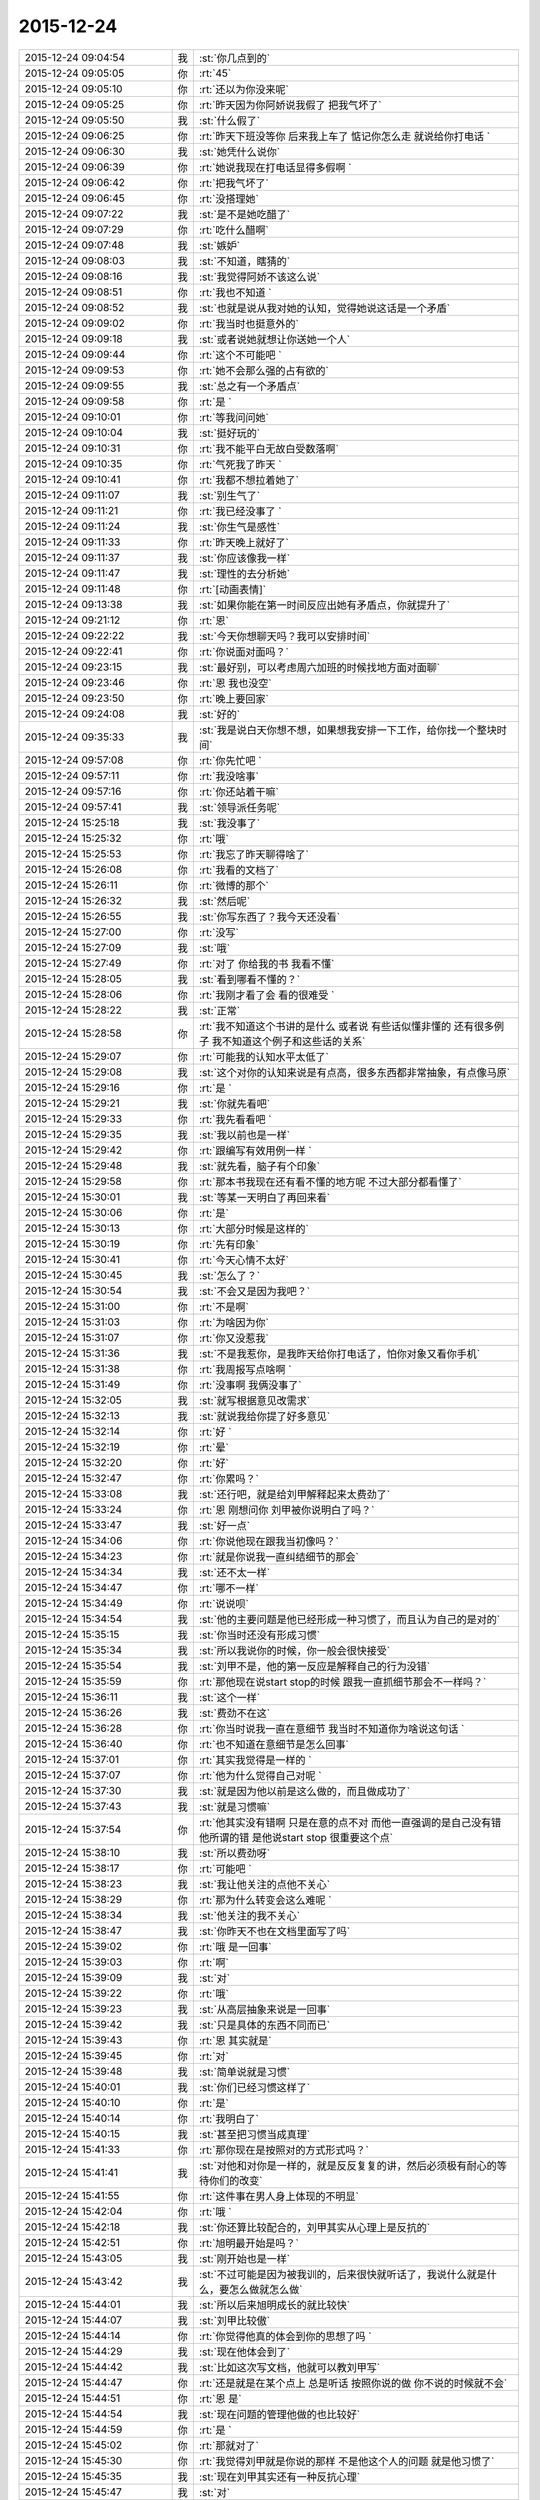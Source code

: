 2015-12-24
-------------

.. csv-table::
   :widths: 28, 1, 60

   2015-12-24 09:04:54,我,:st:`你几点到的`
   2015-12-24 09:05:05,你,:rt:`45`
   2015-12-24 09:05:10,你,:rt:`还以为你没来呢`
   2015-12-24 09:05:25,你,:rt:`昨天因为你阿娇说我假了 把我气坏了`
   2015-12-24 09:05:50,我,:st:`什么假了`
   2015-12-24 09:06:25,你,:rt:`昨天下班没等你 后来我上车了 惦记你怎么走 就说给你打电话 `
   2015-12-24 09:06:30,我,:st:`她凭什么说你`
   2015-12-24 09:06:39,你,:rt:`她说我现在打电话显得多假啊 `
   2015-12-24 09:06:42,你,:rt:`把我气坏了`
   2015-12-24 09:06:45,你,:rt:`没搭理她`
   2015-12-24 09:07:22,我,:st:`是不是她吃醋了`
   2015-12-24 09:07:29,你,:rt:`吃什么醋啊`
   2015-12-24 09:07:48,我,:st:`嫉妒`
   2015-12-24 09:08:03,我,:st:`不知道，瞎猜的`
   2015-12-24 09:08:16,我,:st:`我觉得阿娇不该这么说`
   2015-12-24 09:08:51,你,:rt:`我也不知道 `
   2015-12-24 09:08:52,我,:st:`也就是说从我对她的认知，觉得她说这话是一个矛盾`
   2015-12-24 09:09:02,你,:rt:`我当时也挺意外的`
   2015-12-24 09:09:18,我,:st:`或者说她就想让你送她一个人`
   2015-12-24 09:09:44,你,:rt:`这个不可能吧 `
   2015-12-24 09:09:53,你,:rt:`她不会那么强的占有欲的`
   2015-12-24 09:09:55,我,:st:`总之有一个矛盾点`
   2015-12-24 09:09:58,你,:rt:`是 `
   2015-12-24 09:10:01,你,:rt:`等我问问她`
   2015-12-24 09:10:04,我,:st:`挺好玩的`
   2015-12-24 09:10:31,你,:rt:`我不能平白无故白受数落啊`
   2015-12-24 09:10:35,你,:rt:`气死我了昨天 `
   2015-12-24 09:10:41,你,:rt:`我都不想拉着她了`
   2015-12-24 09:11:07,我,:st:`别生气了`
   2015-12-24 09:11:21,你,:rt:`我已经没事了 `
   2015-12-24 09:11:24,我,:st:`你生气是感性`
   2015-12-24 09:11:33,你,:rt:`昨天晚上就好了`
   2015-12-24 09:11:37,我,:st:`你应该像我一样`
   2015-12-24 09:11:47,我,:st:`理性的去分析她`
   2015-12-24 09:11:48,你,:rt:`[动画表情]`
   2015-12-24 09:13:38,我,:st:`如果你能在第一时间反应出她有矛盾点，你就提升了`
   2015-12-24 09:21:12,你,:rt:`恩`
   2015-12-24 09:22:22,我,:st:`今天你想聊天吗？我可以安排时间`
   2015-12-24 09:22:41,你,:rt:`你说面对面吗？`
   2015-12-24 09:23:15,我,:st:`最好别，可以考虑周六加班的时候找地方面对面聊`
   2015-12-24 09:23:46,你,:rt:`恩 我也没空`
   2015-12-24 09:23:50,你,:rt:`晚上要回家`
   2015-12-24 09:24:08,我,:st:`好的`
   2015-12-24 09:35:33,我,:st:`我是说白天你想不想，如果想我安排一下工作，给你找一个整块时间`
   2015-12-24 09:57:08,你,:rt:`你先忙吧 `
   2015-12-24 09:57:11,你,:rt:`我没啥事`
   2015-12-24 09:57:16,你,:rt:`你还站着干嘛`
   2015-12-24 09:57:41,我,:st:`领导派任务呢`
   2015-12-24 15:25:18,我,:st:`我没事了`
   2015-12-24 15:25:32,你,:rt:`哦`
   2015-12-24 15:25:53,你,:rt:`我忘了昨天聊得啥了`
   2015-12-24 15:26:08,你,:rt:`我看的文档了`
   2015-12-24 15:26:11,你,:rt:`微博的那个`
   2015-12-24 15:26:32,我,:st:`然后呢`
   2015-12-24 15:26:55,我,:st:`你写东西了？我今天还没看`
   2015-12-24 15:27:00,你,:rt:`没写`
   2015-12-24 15:27:09,我,:st:`哦`
   2015-12-24 15:27:49,你,:rt:`对了 你给我的书 我看不懂`
   2015-12-24 15:28:05,我,:st:`看到哪看不懂的？`
   2015-12-24 15:28:06,你,:rt:`我刚才看了会 看的很难受 `
   2015-12-24 15:28:22,我,:st:`正常`
   2015-12-24 15:28:58,你,:rt:`我不知道这个书讲的是什么 或者说 有些话似懂非懂的 还有很多例子 我不知道这个例子和这些话的关系`
   2015-12-24 15:29:07,你,:rt:`可能我的认知水平太低了`
   2015-12-24 15:29:08,我,:st:`这个对你的认知来说是有点高，很多东西都非常抽象，有点像马原`
   2015-12-24 15:29:16,你,:rt:`是 `
   2015-12-24 15:29:21,我,:st:`你就先看吧`
   2015-12-24 15:29:33,你,:rt:`我先看看吧 `
   2015-12-24 15:29:35,我,:st:`我以前也是一样`
   2015-12-24 15:29:42,你,:rt:`跟编写有效用例一样 `
   2015-12-24 15:29:48,我,:st:`就先看，脑子有个印象`
   2015-12-24 15:29:58,你,:rt:`那本书我现在还有看不懂的地方呢 不过大部分都看懂了`
   2015-12-24 15:30:01,我,:st:`等某一天明白了再回来看`
   2015-12-24 15:30:06,你,:rt:`是`
   2015-12-24 15:30:13,你,:rt:`大部分时候是这样的`
   2015-12-24 15:30:19,你,:rt:`先有印象`
   2015-12-24 15:30:41,你,:rt:`今天心情不太好`
   2015-12-24 15:30:45,我,:st:`怎么了？`
   2015-12-24 15:30:54,我,:st:`不会又是因为我吧？`
   2015-12-24 15:31:00,你,:rt:`不是啊`
   2015-12-24 15:31:03,你,:rt:`为啥因为你`
   2015-12-24 15:31:07,你,:rt:`你又没惹我`
   2015-12-24 15:31:36,我,:st:`不是我惹你，是我昨天给你打电话了，怕你对象又看你手机`
   2015-12-24 15:31:38,你,:rt:`我周报写点啥啊 `
   2015-12-24 15:31:49,你,:rt:`没事啊 我俩没事了`
   2015-12-24 15:32:05,我,:st:`就写根据意见改需求`
   2015-12-24 15:32:13,我,:st:`就说我给你提了好多意见`
   2015-12-24 15:32:14,你,:rt:`好 `
   2015-12-24 15:32:19,你,:rt:`晕`
   2015-12-24 15:32:20,你,:rt:`好`
   2015-12-24 15:32:47,你,:rt:`你累吗？`
   2015-12-24 15:33:08,我,:st:`还行吧，就是给刘甲解释起来太费劲了`
   2015-12-24 15:33:24,你,:rt:`恩 刚想问你 刘甲被你说明白了吗？`
   2015-12-24 15:33:47,我,:st:`好一点`
   2015-12-24 15:34:06,你,:rt:`你说他现在跟我当初像吗？`
   2015-12-24 15:34:23,你,:rt:`就是你说我一直纠结细节的那会`
   2015-12-24 15:34:34,我,:st:`还不太一样`
   2015-12-24 15:34:47,你,:rt:`哪不一样`
   2015-12-24 15:34:49,你,:rt:`说说呗`
   2015-12-24 15:34:54,我,:st:`他的主要问题是他已经形成一种习惯了，而且认为自己的是对的`
   2015-12-24 15:35:15,我,:st:`你当时还没有形成习惯`
   2015-12-24 15:35:34,我,:st:`所以我说你的时候，你一般会很快接受`
   2015-12-24 15:35:54,我,:st:`刘甲不是，他的第一反应是解释自己的行为没错`
   2015-12-24 15:35:59,你,:rt:`那他现在说start stop的时候 跟我一直抓细节那会不一样吗？`
   2015-12-24 15:36:11,我,:st:`这个一样`
   2015-12-24 15:36:26,我,:st:`费劲不在这`
   2015-12-24 15:36:28,你,:rt:`你当时说我一直在意细节 我当时不知道你为啥说这句话 `
   2015-12-24 15:36:40,你,:rt:`也不知道在意细节是怎么回事`
   2015-12-24 15:37:01,你,:rt:`其实我觉得是一样的 `
   2015-12-24 15:37:07,你,:rt:`他为什么觉得自己对呢 `
   2015-12-24 15:37:30,我,:st:`就是因为他以前是这么做的，而且做成功了`
   2015-12-24 15:37:43,我,:st:`就是习惯嘛`
   2015-12-24 15:37:54,你,:rt:`他其实没有错啊 只是在意的点不对 而他一直强调的是自己没有错 他所谓的错 是他说start stop 很重要这个点`
   2015-12-24 15:38:10,我,:st:`所以费劲呀`
   2015-12-24 15:38:17,你,:rt:`可能吧 `
   2015-12-24 15:38:23,我,:st:`我让他关注的点他不关心`
   2015-12-24 15:38:29,你,:rt:`那为什么转变会这么难呢 `
   2015-12-24 15:38:34,我,:st:`他关注的我不关心`
   2015-12-24 15:38:47,我,:st:`你昨天不也在文档里面写了吗`
   2015-12-24 15:39:02,你,:rt:`哦 是一回事`
   2015-12-24 15:39:03,你,:rt:`啊`
   2015-12-24 15:39:09,我,:st:`对`
   2015-12-24 15:39:22,你,:rt:`哦`
   2015-12-24 15:39:23,我,:st:`从高层抽象来说是一回事`
   2015-12-24 15:39:42,我,:st:`只是具体的东西不同而已`
   2015-12-24 15:39:43,你,:rt:`恩 其实就是`
   2015-12-24 15:39:45,你,:rt:`对`
   2015-12-24 15:39:48,我,:st:`简单说就是习惯`
   2015-12-24 15:40:01,我,:st:`你们已经习惯这样了`
   2015-12-24 15:40:10,你,:rt:`是`
   2015-12-24 15:40:14,你,:rt:`我明白了`
   2015-12-24 15:40:15,我,:st:`甚至把习惯当成真理`
   2015-12-24 15:41:33,你,:rt:`那你现在是按照对的方式形式吗？`
   2015-12-24 15:41:41,我,:st:`对他和对你是一样的，就是反反复复的讲，然后必须极有耐心的等待你们的改变`
   2015-12-24 15:41:55,你,:rt:`这件事在男人身上体现的不明显`
   2015-12-24 15:42:04,你,:rt:`哦 `
   2015-12-24 15:42:18,我,:st:`你还算比较配合的，刘甲其实从心理上是反抗的`
   2015-12-24 15:42:51,你,:rt:`旭明最开始是吗？`
   2015-12-24 15:43:05,我,:st:`刚开始也是一样`
   2015-12-24 15:43:42,我,:st:`不过可能是因为被我训的，后来很快就听话了，我说什么就是什么，要怎么做就怎么做`
   2015-12-24 15:44:01,我,:st:`所以后来旭明成长的就比较快`
   2015-12-24 15:44:07,我,:st:`刘甲比较傲`
   2015-12-24 15:44:14,你,:rt:`你觉得他真的体会到你的思想了吗 `
   2015-12-24 15:44:29,我,:st:`现在他体会到了`
   2015-12-24 15:44:42,我,:st:`比如这次写文档，他就可以教刘甲写`
   2015-12-24 15:44:47,你,:rt:`还是就是在某个点上 总是听话 按照你说的做 你不说的时候就不会`
   2015-12-24 15:44:51,你,:rt:`恩 是`
   2015-12-24 15:44:54,我,:st:`现在问题的管理他做的也比较好`
   2015-12-24 15:44:59,你,:rt:`是 `
   2015-12-24 15:45:02,你,:rt:`那就对了`
   2015-12-24 15:45:30,你,:rt:`我觉得刘甲就是你说的那样 不是他这个人的问题 就是他习惯了`
   2015-12-24 15:45:35,我,:st:`现在刘甲其实还有一种反抗心理`
   2015-12-24 15:45:47,我,:st:`对`
   2015-12-24 15:45:53,你,:rt:`这恰好说明 你是真想带他`
   2015-12-24 15:45:59,我,:st:`是呀`
   2015-12-24 15:46:05,你,:rt:`从你昨天晚上说的话 我就听出来了`
   2015-12-24 15:46:10,我,:st:`我不想带就不会这么说了`
   2015-12-24 15:46:19,你,:rt:`是`
   2015-12-24 15:46:25,你,:rt:`可能他体会不到 `
   2015-12-24 15:46:26,我,:st:`我直接告诉他该怎么干，不准质疑`
   2015-12-24 15:46:38,我,:st:`他体会得到，就是转变慢`
   2015-12-24 15:46:49,你,:rt:`而且 你昨天注意到了吗 他会一直想自己的东西错在哪 `
   2015-12-24 15:46:53,你,:rt:`不听你说的话 `
   2015-12-24 15:46:57,我,:st:`你不知道他刚来的时候`
   2015-12-24 15:47:02,你,:rt:`跟我当时差不多`
   2015-12-24 15:47:11,你,:rt:`我看着他 觉得特别好玩`
   2015-12-24 15:47:13,我,:st:`我给他安排过一个任务`
   2015-12-24 15:47:35,你,:rt:`恩 `
   2015-12-24 15:47:45,你,:rt:`不过你千万别放弃他啊 `
   2015-12-24 15:47:46,我,:st:`结果他按照他自己的想法干，不是按照我当初要求的`
   2015-12-24 15:48:11,我,:st:`我就说了他两句，他就反驳我，说他自己没错`
   2015-12-24 15:48:53,我,:st:`我一下就火了，就和那天发火一下，我当时就说了，刘甲这活你别干了，你也别在我这个组里了`
   2015-12-24 15:49:04,你,:rt:`啊？？？？？`
   2015-12-24 15:49:06,你,:rt:`真的啊`
   2015-12-24 15:49:13,我,:st:`当时还是洪越和稀泥`
   2015-12-24 15:49:18,我,:st:`对呀`
   2015-12-24 15:49:25,你,:rt:`什么时候得事啊`
   2015-12-24 15:49:27,我,:st:`你可以问问尹志军他们`
   2015-12-24 15:49:28,你,:rt:`我都不知道`
   2015-12-24 15:49:31,你,:rt:`我不问`
   2015-12-24 15:49:33,你,:rt:`不想问`
   2015-12-24 15:49:41,我,:st:`你面试之前一个月的事情`
   2015-12-24 15:50:05,你,:rt:`我觉得你可以从先训练他写文档 `
   2015-12-24 15:50:16,你,:rt:`让他体会下汇报是怎么回事`
   2015-12-24 15:50:29,你,:rt:`就是站在领导的角度想问题 `
   2015-12-24 15:50:44,你,:rt:`当然 你肯定有自己的方式 `
   2015-12-24 15:50:47,我,:st:`我暂时不想了`
   2015-12-24 15:50:53,你,:rt:`我就是不想让你放弃他 `
   2015-12-24 15:50:57,我,:st:`这个要求其实比做设计更难`
   2015-12-24 15:50:59,你,:rt:`因为我觉得甲哥很好`
   2015-12-24 15:51:05,我,:st:`我暂时还不会`
   2015-12-24 15:51:22,你,:rt:`这个要求是不是很过分啊`
   2015-12-24 15:51:39,我,:st:`不过以后我时间越来越少，不真不敢保证`
   2015-12-24 15:51:45,你,:rt:`甲哥以前在他们单位 就很优秀 可能他一直就是按照自己的方式干活`
   2015-12-24 15:51:54,我,:st:`我得保证高优先级的`
   2015-12-24 15:51:57,你,:rt:`那就看他自己的造化了 `
   2015-12-24 15:51:58,你,:rt:`是 `
   2015-12-24 15:52:00,我,:st:`是`
   2015-12-24 15:52:19,你,:rt:`有时间就拨拨他吧 `
   2015-12-24 15:52:28,你,:rt:`看着你俩我好难过`
   2015-12-24 15:52:52,我,:st:`啊，为啥`
   2015-12-24 15:52:58,你,:rt:`我看着你为了他费死心了 他不理解 `
   2015-12-24 15:53:08,你,:rt:`他还觉得自己挺委屈`
   2015-12-24 15:53:40,我,:st:`对呀`
   2015-12-24 15:53:52,我,:st:`其实你有时候也一样不理解我`
   2015-12-24 15:53:55,你,:rt:`你知道 你昨天给我们讲的时候 估计他一直想 我觉得我做的很好啊 我想了这么多东西 你想的跟我想的差不多 还一直说我`
   2015-12-24 15:54:06,你,:rt:`比如 什么时候啊`
   2015-12-24 15:54:09,我,:st:`对`
   2015-12-24 15:54:16,我,:st:`那天在你家`
   2015-12-24 15:55:15,你,:rt:`那天你跟我说的话 我都记着呢`
   2015-12-24 15:55:46,你,:rt:`不过你当时的做法 我觉得对于我这个认知程度来说 跟你矫正我任职资格PPT 是一样的 `
   2015-12-24 15:55:51,我,:st:`是，只是你到现在也没有完全理解我`
   2015-12-24 15:55:55,你,:rt:`超过我接受的范围了`
   2015-12-24 15:56:02,你,:rt:`是 `
   2015-12-24 15:56:08,我,:st:`所以现在我也不着急，就是等`
   2015-12-24 15:56:11,你,:rt:`其实我心里一直有个问题 `
   2015-12-24 15:56:15,你,:rt:`你只能等`
   2015-12-24 15:56:26,我,:st:`什么问题？能告诉我吗？`
   2015-12-24 15:57:01,你,:rt:`这个问题若隐若现的 我有的时候 会提出来 有的时候就提不出来`
   2015-12-24 15:57:06,你,:rt:`但是我知道`
   2015-12-24 15:57:27,我,:st:`什么方面的？涉及到什么东西？`
   2015-12-24 15:58:28,你,:rt:`咱们还是类比来说 `
   2015-12-24 15:58:45,我,:st:`好`
   2015-12-24 15:59:00,你,:rt:`比如刘甲现在不会转变思维 站在领导的角度想问题 所以跟你汇报工作经常答非所问`
   2015-12-24 15:59:29,你,:rt:`那我也是 我自己转变不过来 觉得出轨这件事遗传 `
   2015-12-24 15:59:47,我,:st:`嗯`
   2015-12-24 16:00:23,你,:rt:`然后 你一直跟他说 要站在领导的角度想问题 这样才能有什么什么好处 比如节省领导的时间  降低沟通成本啥的 `
   2015-12-24 16:00:49,你,:rt:`刘甲心理会怎么想呢、`
   2015-12-24 16:01:07,我,:st:`你说呢`
   2015-12-24 16:01:13,你,:rt:`他想 怎么是站在领导的角度想问题啊  他真的没体会过 就一直琢磨 `
   2015-12-24 16:01:22,你,:rt:`怎样才能站在领导的角度想问题 `
   2015-12-24 16:01:58,你,:rt:`到我这 我就想 你一直跟我说 这个不遗传 科学的 社会的 `
   2015-12-24 16:02:31,你,:rt:`我也知道了 这个不遗传 就跟甲哥知道要站在领导角度想问题一样 他知道应该是这样 我也知道应该是这样 `
   2015-12-24 16:02:51,我,:st:`嗯`
   2015-12-24 16:03:07,你,:rt:`但是  我俩的共同点是：一 不知道那是什么样 二 不知道怎么做才是那个样`
   2015-12-24 16:03:49,你,:rt:`或者说 不应该是问别人怎么做 应该自己悟出来 `
   2015-12-24 16:04:01,你,:rt:`那之所以没有悟出来的原因是什么 `
   2015-12-24 16:04:07,我,:st:`你说的没错`
   2015-12-24 16:04:15,你,:rt:`这个我跟甲哥可能不同`
   2015-12-24 16:04:21,我,:st:`其实还有一个点`
   2015-12-24 16:04:40,你,:rt:`他是自己不想悟 拒绝悟 我不是`
   2015-12-24 16:04:42,我,:st:`是该怎么去悟`
   2015-12-24 16:05:04,你,:rt:`这个悟的过程 是自己的 应该是教不出来的`
   2015-12-24 16:05:38,你,:rt:`你知道 编写有效用例有句话 说你的用例不是我的用例 跟你的道不是我的道好像啊 是不是 `
   2015-12-24 16:06:24,你,:rt:`而且 这个东西（所谓的道吧）越简单 是可以教的 `
   2015-12-24 16:06:38,你,:rt:`可是到了思维的层面 我觉得是教不了的 `
   2015-12-24 16:06:58,我,:st:`是`
   2015-12-24 16:07:43,你,:rt:`就像 我做需求思维的变化 其实也是自己悟道的过程 你的指导大部分时间都被我屏蔽了 我现在回想的时候 为什么会恍然 是因为你当时把聊天记录留下来了 `
   2015-12-24 16:08:10,你,:rt:`如果我们把昨天讲课也录下来 我想甲哥明白的那会 回看的话 表现跟我是一样的 `
   2015-12-24 16:09:01,我,:st:`你说的没错`
   2015-12-24 16:09:09,我,:st:`但是你忽视了一点`
   2015-12-24 16:09:14,你,:rt:`或者 你的认知比我高 你想想 我该怎么做 怎么悟道 我现在在这点上很苦恼 有点焦虑`
   2015-12-24 16:09:41,我,:st:`就是需求这个过程中你一直是在实践`
   2015-12-24 16:10:28,我,:st:`你是在实践之后才悟出来的`
   2015-12-24 16:10:35,你,:rt:`是`
   2015-12-24 16:11:06,我,:st:`所以想悟道，实践和思考缺一不可`
   2015-12-24 16:11:27,你,:rt:`是`
   2015-12-24 16:11:45,你,:rt:`可能我还是害怕 `
   2015-12-24 16:12:45,我,:st:`是`
   2015-12-24 16:12:50,我,:st:`所以不着急`
   2015-12-24 16:13:00,你,:rt:`这个好难啊 `
   2015-12-24 16:13:05,你,:rt:`你是怎么做到的`
   2015-12-24 16:14:10,我,:st:`自己模拟`
   2015-12-24 16:14:32,你,:rt:`怎么模拟 模拟一个那样的世界？`
   2015-12-24 16:14:42,我,:st:`是`
   2015-12-24 16:14:50,我,:st:`就是自己想`
   2015-12-24 16:14:58,你,:rt:`是不是挺好玩的`
   2015-12-24 16:15:03,我,:st:`不是`
   2015-12-24 16:16:55,你,:rt:`对了 我想以后请你喝次酒啊  我欠你的 有机会一定补上`
   2015-12-24 16:17:08,我,:st:`好的`
   2015-12-24 16:17:25,你,:rt:`有很多道都是顿悟的`
   2015-12-24 16:17:31,我,:st:`我爱人的电话，稍等`
   2015-12-24 16:20:42,我,:st:`道肯定是顿悟的`
   2015-12-24 16:21:03,我,:st:`但是在这之前还是需要实践的`
   2015-12-24 16:21:27,你,:rt:`是`
   2015-12-24 16:22:04,我,:st:`其实实践就是积累经验，就是量`
   2015-12-24 16:22:12,你,:rt:`恩`
   2015-12-24 16:22:15,我,:st:`悟道就是质变`
   2015-12-24 16:22:20,你,:rt:`是`
   2015-12-24 16:22:46,我,:st:`你以前的想法是当量够了质变就自然发生了`
   2015-12-24 16:22:55,我,:st:`我告诉你这个想法不一定对`
   2015-12-24 16:23:11,我,:st:`其实如果方法对了，量不一定需要很多`
   2015-12-24 16:23:23,我,:st:`你最近对需求的理解其实就是这样`
   2015-12-24 16:23:24,你,:rt:`恩`
   2015-12-24 16:23:31,你,:rt:`这个是`
   2015-12-24 16:23:41,你,:rt:`这个我信 `
   2015-12-24 16:23:45,我,:st:`你对需求的理解已经赶上好几年工作经验了`
   2015-12-24 16:24:10,你,:rt:`而且 你以前说的 带我的两种方法 很明显是按照第二种做的 而且我觉得咱们做到了`
   2015-12-24 16:24:13,你,:rt:`是不是`
   2015-12-24 16:24:25,我,:st:`是`
   2015-12-24 16:24:36,我,:st:`那么你现在之所以做不到是因为需求对你来说是安全的，其他不是`
   2015-12-24 16:24:52,你,:rt:`是`
   2015-12-24 16:24:55,我,:st:`所以我提出来一个安全屋的想法也是基于这个考虑的`
   2015-12-24 16:25:00,你,:rt:`而且 这个尤其不是`
   2015-12-24 16:25:27,我,:st:`如果你能感到安全，你就可以用心实践，那么应该很快就可以悟道`
   2015-12-24 16:26:04,我,:st:`其实在需求中也存在不安全的情况`
   2015-12-24 16:26:21,你,:rt:`等会`
   2015-12-24 16:43:48,你,:rt:`范树磊老是叫我去他们屋`
   2015-12-24 16:43:51,你,:rt:`我不想去`
   2015-12-24 16:44:20,我,:st:`去他那干什么`
   2015-12-24 16:45:07,你,:rt:`他就说我这不是写二组的需求的嘛 非得要我去他们屋 工位搬过去`
   2015-12-24 16:45:26,我,:st:`才不是呢，你是需求组的`
   2015-12-24 16:45:30,我,:st:`怎么可能呢`
   2015-12-24 16:45:41,我,:st:`他应该是逗你的，你让他找领导`
   2015-12-24 16:46:10,你,:rt:`他刚才说杨总去他们屋 他们屋等腾出一个位置来 非得让我过去 `
   2015-12-24 16:46:22,你,:rt:`当然他是征求我的意见 `
   2015-12-24 16:46:29,你,:rt:`杨总不会真把我安排过去吧`
   2015-12-24 16:46:31,我,:st:`那个是给新员工的`
   2015-12-24 16:46:42,我,:st:`才不会呢，那需求组怎么办`
   2015-12-24 16:46:50,我,:st:`要去也是整组去`
   2015-12-24 16:46:58,你,:rt:`我不知道啊 好吧 `
   2015-12-24 16:47:03,我,:st:`他也得考虑洪越的想法`
   2015-12-24 16:47:13,你,:rt:`是`
   2015-12-24 16:47:24,你,:rt:`我不去`
   2015-12-24 16:47:49,你,:rt:`我要是去了 就看不见你了`
   2015-12-24 16:48:17,我,:st:`对呀，再说你也得写我们组的`
   2015-12-24 16:48:26,你,:rt:`是啊 `
   2015-12-24 16:48:30,我,:st:`你们的分工不是按照组来的`
   2015-12-24 16:48:36,你,:rt:`他跟我说过好多次了 `
   2015-12-24 16:49:04,我,:st:`下次这么说你就让他来找我，反正现在还是我负责你`
   2015-12-24 16:49:21,你,:rt:`他就是说说`
   2015-12-24 16:49:25,你,:rt:`没事的 `
   2015-12-24 16:49:27,你,:rt:`我不想去`
   2015-12-24 16:49:46,你,:rt:`他脑袋挺大 脑子挺小的 别理他`
   2015-12-24 16:49:54,我,:st:`好的，刚才的话题还没说完呢`
   2015-12-24 16:50:02,我,:st:`我接着说`
   2015-12-24 16:50:11,你,:rt:`恩 好`
   2015-12-24 16:51:12,我,:st:`你和洪越关系不好的时候，其实就是你心理上缺乏安全感，后来你开始忽略洪越的时候，就是你心理上已经对洪越有优势，就是不怕他了，有安全感了。`
   2015-12-24 16:51:29,我,:st:`其实在这个过程中我不自觉的执行了安全屋的原则，就是尽可能不让洪越和你直接接触，把你和他进行隔离，你做的东西我都先过一遍，保证不出大错。`
   2015-12-24 16:51:40,你,:rt:`是`
   2015-12-24 16:51:42,你,:rt:`对`
   2015-12-24 16:51:44,我,:st:`在你的能力有了提高以后，我才逐渐的让你去自己去锻炼，去直接面对他们，我只是在后面护着你，到现在你基本上已经可以独立了。`
   2015-12-24 16:51:55,你,:rt:`是`
   2015-12-24 16:52:01,你,:rt:`是一样的`
   2015-12-24 16:52:04,你,:rt:`是这样的`
   2015-12-24 16:52:08,我,:st:`对`
   2015-12-24 16:52:21,我,:st:`方法应该是通用的`
   2015-12-24 16:52:37,你,:rt:`对`
   2015-12-24 16:52:42,我,:st:`或者说方法论是普适的`
   2015-12-24 16:52:51,你,:rt:`至少那时候 我知道你在 所以不会很害怕`
   2015-12-24 16:53:10,我,:st:`现在你明白我和你说的这些东西都不是信口开河`
   2015-12-24 16:53:21,我,:st:`其实大部分都是深思熟虑过的`
   2015-12-24 16:53:50,你,:rt:`当然 `
   2015-12-24 16:53:55,你,:rt:`这个我信`
   2015-12-24 16:54:38,你,:rt:`我很信啊`
   2015-12-24 16:55:38,我,:st:`是，我知道`
   2015-12-24 16:56:01,你,:rt:`我还是过不了自己心里那关`
   2015-12-24 16:56:18,我,:st:`没事，不着急，慢慢来`
   2015-12-24 16:56:23,我,:st:`说点别的`
   2015-12-24 16:56:28,你,:rt:`好`
   2015-12-24 16:56:42,我,:st:`你看我昨天因为你在，我把设计过程讲的非常细，总共大概用了3个多小时`
   2015-12-24 16:56:55,你,:rt:`是`
   2015-12-24 16:57:03,你,:rt:`然后呢`
   2015-12-24 16:57:08,我,:st:`如果这3个小时拆成3个1小时你就不一定能明白了`
   2015-12-24 16:57:25,我,:st:`或者说要回去自己再消化吸收`
   2015-12-24 16:57:54,我,:st:`那天你让我教你设计，我说没问题，就是需要整块时间，就是这个原因`
   2015-12-24 16:58:02,你,:rt:`哦`
   2015-12-24 16:58:07,你,:rt:`是`
   2015-12-24 16:58:30,我,:st:`还有就是我写文档的原因也差不多`
   2015-12-24 16:58:48,我,:st:`就是像聊天这种碎片化的交流，效率比较低`
   2015-12-24 16:58:49,你,:rt:`你接着写吧，我喜欢看`
   2015-12-24 16:58:54,你,:rt:`是`
   2015-12-24 16:59:03,我,:st:`好，我肯定会写的`
   2015-12-24 16:59:08,你,:rt:`现在好很多了，以前才低呢`
   2015-12-24 16:59:17,我,:st:`我还有一个请求呢`
   2015-12-24 16:59:21,你,:rt:`也不知道什么促使你坚持下去的`
   2015-12-24 16:59:27,你,:rt:`说吧`
   2015-12-24 16:59:45,我,:st:`等我把那个文档写完，你帮我整理一下，形成一个比较正式的文档`
   2015-12-24 16:59:53,你,:rt:`好，没问题`
   2015-12-24 17:00:07,你,:rt:`我帮你弄`
   2015-12-24 17:00:08,我,:st:`我坚持的原因就是你呀`
   2015-12-24 17:00:12,你,:rt:`哈哈`
   2015-12-24 17:00:18,你,:rt:`就喜欢听你这么说`
   2015-12-24 17:00:28,我,:st:`肯定是这样的`
   2015-12-24 17:00:37,我,:st:`要不前几天为什么没有心情写了`
   2015-12-24 17:00:57,你,:rt:`没事，我那天记得下午才告诉你的吗？`
   2015-12-24 17:01:07,我,:st:`是`
   2015-12-24 17:01:11,你,:rt:`其实我最开始不想告诉你的，后来没憋住`
   2015-12-24 17:01:47,我,:st:`以后这些事情你最好还是告诉我`
   2015-12-24 17:02:12,我,:st:`因为这些可以作为我做出判断的依据`
   2015-12-24 17:02:17,你,:rt:`我觉得没啥事就没告诉你`
   2015-12-24 17:02:23,你,:rt:`恩，没事`
   2015-12-24 17:02:37,我,:st:`其实我可以从这里面看出很多信息`
   2015-12-24 17:10:59,你,:rt:`恩，好的`
   2015-12-24 17:11:37,你,:rt:`跟你聊会天，心情好多了`
   2015-12-24 17:12:18,我,:st:`今天为什么心情不好`
   2015-12-24 17:12:45,你,:rt:`不知道，可能因为太无聊了`
   2015-12-24 17:13:19,我,:st:`以后别这样了`
   2015-12-24 17:13:28,我,:st:`无聊就找我`
   2015-12-24 17:13:51,我,:st:`你这样弄的心情不好`
   2015-12-24 17:14:16,我,:st:`真不值`
   2015-12-24 17:15:02,你,:rt:`心情本来就不值钱`
   2015-12-24 17:16:06,我,:st:`才不是呢`
   2015-12-24 17:16:17,我,:st:`心情最重要`
   2015-12-24 17:16:27,我,:st:`快乐最重要`
   2015-12-24 17:16:45,你,:rt:`[动画表情]`
   2015-12-24 17:17:30,我,:st:`[动画表情]`
   2015-12-24 17:18:42,你,:rt:`我是不是笑的声音很大`
   2015-12-24 17:19:05,我,:st:`还行`
   2015-12-24 17:19:24,你,:rt:`哈哈`
   2015-12-24 17:19:34,你,:rt:`平安夜快乐啊`
   2015-12-24 17:20:05,我,:st:`[动画表情]`
   2015-12-24 17:40:04,我,:st:`想起一件事情，你平时不把电源带回家吗？`
   2015-12-24 17:43:43,你,:rt:`不拿`
   2015-12-24 17:44:03,你,:rt:`我在家也不开`
   2015-12-24 17:44:11,我,:st:`好`
   2015-12-24 17:44:42,我,:st:`你最好把电源线接上`
   2015-12-24 17:45:12,你,:rt:`我不开电脑`
   2015-12-24 17:46:11,我,:st:`不是，是你的电源插插座的那头，你现在是把电源直接插在插座上，还应该有一根线，三相插头的`
   2015-12-24 17:46:42,你,:rt:`不知道啊`
   2015-12-24 17:46:48,你,:rt:`还有什么线`
   2015-12-24 17:47:09,我,:st:`你看见我的电源了吗？`
   2015-12-24 17:47:21,你,:rt:`没有，我看看去`
   2015-12-24 17:50:24,你,:rt:`我的没有`
   2015-12-24 17:50:54,你,:rt:`我的是港版的，好像那根线的头用不了`
   2015-12-24 17:50:57,我,:st:`哦，你是不是港版`
   2015-12-24 17:51:02,我,:st:`对了`
   2015-12-24 17:51:15,你,:rt:`是`
   2015-12-24 17:51:31,你,:rt:`我把那根线扔我姐那了`
   2015-12-24 17:51:36,你,:rt:`反正也永不了`
   2015-12-24 17:51:39,我,:st:`是`
   2015-12-24 17:51:41,你,:rt:`用`
   2015-12-24 18:17:00,我,:st:`你几点走`
   2015-12-24 18:17:54,你,:rt:`半点`
   2015-12-24 18:18:05,我,:st:`晚上有活动吗`
   2015-12-24 18:18:23,你,:rt:`没有`
   2015-12-24 18:18:45,你,:rt:`看纪晓岚`
   2015-12-24 18:18:48,我,:st:`哦`
   2015-12-24 18:19:04,你,:rt:`也可能有哈`
   2015-12-24 18:19:06,我,:st:`也不出去吃饭`
   2015-12-24 18:19:15,你,:rt:`可能不出去了，`
   2015-12-24 18:19:32,你,:rt:`今天我婆婆走了，`
   2015-12-24 18:19:42,你,:rt:`过二人世界，`
   2015-12-24 18:19:44,我,:st:`哦`
   2015-12-24 18:19:45,你,:rt:`哈哈`
   2015-12-24 18:19:52,我,:st:`挺好呀`
   2015-12-24 18:20:06,我,:st:`搞个烛光晚餐`
   2015-12-24 18:20:12,你,:rt:`她在也还好，有人做饭`
   2015-12-24 18:20:19,我,:st:`回家等着惊喜吧`
   2015-12-24 18:20:20,你,:rt:`我俩估计吃冷饭`
   2015-12-24 18:20:25,你,:rt:`没有惊喜`
   2015-12-24 18:20:31,我,:st:`不一定吧`
   2015-12-24 18:20:49,我,:st:`有 肯定现在也不告诉你`
   2015-12-24 18:21:25,你,:rt:`[图片]`
   2015-12-24 18:21:33,你,:rt:`我生日的照片`
   2015-12-24 18:21:51,你,:rt:`唉，同事太多，朋友圈不敢发`
   2015-12-24 18:22:04,你,:rt:`是不是很美好`
   2015-12-24 18:22:11,我,:st:`是`
   2015-12-24 18:22:13,我,:st:`非常好`
   2015-12-24 18:22:34,你,:rt:`你是不是想你老婆了`
   2015-12-24 18:23:00,我,:st:`是呗，最近太忙，上周也没回去`
   2015-12-24 18:23:06,你,:rt:`恩`
   2015-12-24 18:23:27,你,:rt:`那你这周回家吗`
   2015-12-24 18:24:23,我,:st:`不回了，下周元旦`
   2015-12-24 18:24:28,你,:rt:`是`
   2015-12-24 18:24:31,你,:rt:`好吧`
   2015-12-24 18:24:45,我,:st:`这周加班，正好能和你一起`
   2015-12-24 18:25:26,你,:rt:`恩`
   2015-12-24 18:25:32,你,:rt:`[图片]`
   2015-12-24 18:25:37,你,:rt:`你看和珅`
   2015-12-24 18:25:42,你,:rt:`是不是特别可爱`
   2015-12-24 18:25:54,我,:st:`是`
   2015-12-24 18:25:55,你,:rt:`我要回家了`
   2015-12-24 18:25:59,我,:st:`好的`
   2015-12-24 18:26:10,我,:st:`路上慢点`
   2015-12-24 18:26:19,你,:rt:`好`